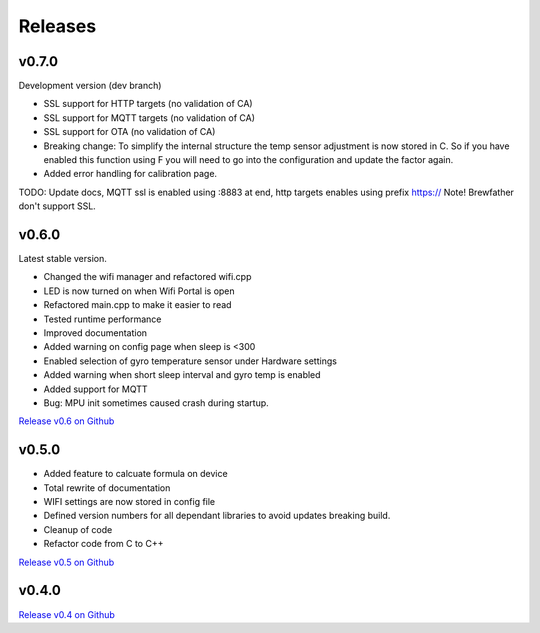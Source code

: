.. _releases:

Releases 
########

v0.7.0
------

Development version (dev branch)

* SSL support for HTTP targets (no validation of CA)
* SSL support for MQTT targets (no validation of CA)
* SSL support for OTA (no validation of CA)
* Breaking change: To simplify the internal structure the 
  temp sensor adjustment is now stored in C. So if you have 
  enabled this function using F you will need to go into 
  the configuration and update the factor again.
* Added error handling for calibration page.

TODO: 
Update docs, MQTT ssl is enabled using :8883 at end, http targets enables using prefix https://
Note! Brewfather don't support SSL.

v0.6.0
------

Latest stable version.

* Changed the wifi manager and refactored wifi.cpp
* LED is now turned on when Wifi Portal is open
* Refactored main.cpp to make it easier to read
* Tested runtime performance
* Improved documentation
* Added warning on config page when sleep is <300
* Enabled selection of gyro temperature sensor under Hardware settings
* Added warning when short sleep interval and gyro temp is enabled
* Added support for MQTT
* Bug: MPU init sometimes caused crash during startup.

`Release v0.6 on Github <https://github.com/mp-se/gravitymon/releases/tag/v0.6.0>`_

v0.5.0
------

* Added feature to calcuate formula on device
* Total rewrite of documentation
* WIFI settings are now stored in config file
* Defined version numbers for all dependant libraries to avoid updates breaking build.
* Cleanup of code
* Refactor code from C to C++

`Release v0.5 on Github <https://github.com/mp-se/gravitymon/releases/tag/v0.5.0>`_

v0.4.0
------

`Release v0.4 on Github <https://github.com/mp-se/gravitymon/releases/tag/v0.4.0>`_
